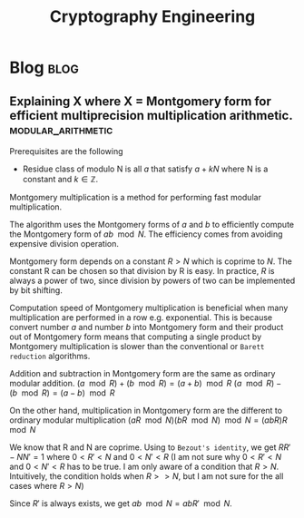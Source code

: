 #+title: Cryptography Engineering
#+filetags: cryptography
#+hugo_base_dir: /home/awannaphasch2016/org/projects/sideprojects/website/my-website/hugo/quickstart

* Blog :blog:
** Explaining X where X = Montgomery form for efficient multiprecision multiplication arithmetic. :modular_arithmetic:
:PROPERTIES:
:ID:       9d63206b-5043-478c-84b4-d87b25789901
:END:
Prerequisites are the following
- Residue class of modulo N is all $a$ that satisfy $a + kN$ where N is a constant and $k \in \mathbb{Z}$.

Montgomery multiplication is a method for performing fast modular multiplication.

The algorithm uses the Montgomery forms of $a$ and $b$ to efficiently compute the Montgomery form of $ab \mod N$. The efficiency comes from avoiding expensive division operation.

Montgomery form depends on a constant $R > N$ which is coprime to $N$. The constant R can be chosen so that division by R is easy. In practice, $R$ is always a power of two, since division by powers of two can be implemented by bit shifting.

Computation speed of Montgomery multiplication is beneficial when many multiplication are performed in a row e.g. exponential. This is because convert number $a$ and number $b$ into Montgomery form and their product out of Montgomery form means that computing a single product by Montgomery multiplication is slower than the conventional or =Barett reduction= algorithms.


Addition and subtraction in Montgomery form are the same as ordinary modular addition.
$(a \mod R) + (b \mod R) = (a+b) \mod R$
$(a \mod R) - (b \mod R) = (a-b) \mod R$


On the other hand, multiplication in Montgomery form are the different to ordinary modular multiplication
$(aR \mod N)(bR \mod N) \mod N = (abR)R \mod N$

We know that R and N are coprime. Using to =Bezout's identity=, we get $RR'-NN'=1$ where $0 < R' < N \text{ and } 0 < N' < R$ (I am not sure why $0 < R' < N \text{ and } 0 < N' < R$ has to be true. I am only aware of a condition that $R > N$. Intuitively, the condition holds when $R >> N$, but I am not sure for the all cases where $R > N$)

Since $R'$ is always exists, we get $ab \mod N = abR' \mod N$.

